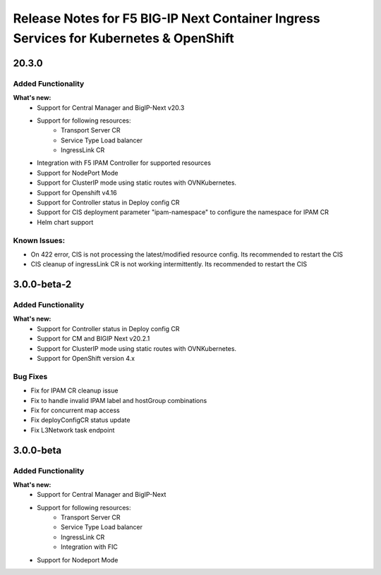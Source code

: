 Release Notes for F5 BIG-IP Next Container Ingress Services for Kubernetes & OpenShift
=======================================================================================

20.3.0
-----
Added Functionality
```````````````````
**What's new:**
    * Support for Central Manager and BigIP-Next v20.3
    * Support for following resources:
        * Transport Server CR
        * Service Type Load balancer
        * IngressLink CR
    * Integration with F5 IPAM Controller for supported resources
    * Support for NodePort Mode
    * Support for ClusterIP mode using static routes with OVNKubernetes.
    * Support for Openshift v4.16
    * Support for Controller status in Deploy config CR
    * Support for CIS deployment parameter "ipam-namespace" to configure the namespace for IPAM CR
    * Helm chart support

Known Issues:
``````````````
* On 422 error, CIS is not processing the latest/modified resource config. Its recommended to restart the CIS
* CIS cleanup of ingressLink CR is not working intermittently. Its recommended to restart the CIS


3.0.0-beta-2
-------------

Added Functionality
```````````````````
**What's new:**
    * Support for Controller status in Deploy config CR
    * Support for CM and BIGIP Next v20.2.1
    * Support for ClusterIP mode using static routes with OVNKubernetes.
    * Support for OpenShift version 4.x

Bug Fixes
````````````
* Fix for IPAM CR cleanup issue
* Fix to handle invalid IPAM label and hostGroup combinations
* Fix for concurrent map access
* Fix deployConfigCR status update
* Fix L3Network task endpoint

3.0.0-beta
-------------

Added Functionality
```````````````````
**What's new:**
    * Support for Central Manager and BigIP-Next
    * Support for following resources:
        * Transport Server CR
        * Service Type Load balancer
        * IngressLink CR
        * Integration with FIC
    * Support for Nodeport Mode
